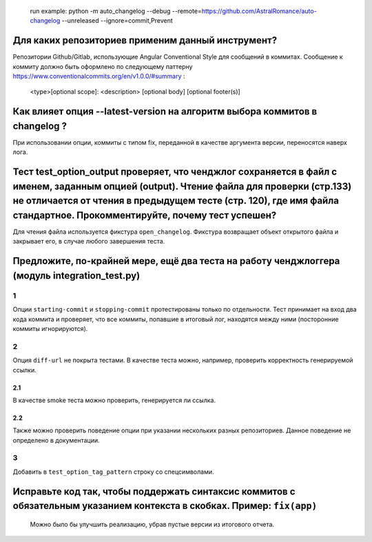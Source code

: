    run example: python -m auto_changelog --debug
   --remote=\ `https://github.com/AstralRomance/auto-changelog <https://github.com/AstralRomance/auto-changelog>`__
   --unreleased
   --ignore=commit,Prevent

Для каких репозиториев применим данный инструмент?
--------------------------------------------------

Репозитории Github/Gitlab, использующие Angular Conventional Style для сообщений в
коммитах. Сообщение к коммиту должно быть оформлено по следующему
паттерну
`https://www.conventionalcommits.org/en/v1.0.0/#summary <https://www.conventionalcommits.org/en/v1.0.0/#summary>`__
:

   <type>[optional scope]: <description>
   [optional body]
   [optional footer(s)]

.. _как-влияет-опция---latest-version-на-алгоритм-выбора-коммитов-в-changelog-:

Как влияет опция --latest-version на алгоритм выбора коммитов в changelog ?
---------------------------------------------------------------------------

При использовании опции, коммиты с типом fix, переданной в качестве
аргумента версии, переносятся наверх лога.

.. _тест-test_option_output-проверяет-что-ченджлог-сохраняется-в-файл-с-именем-заданным-опцией-output-чтение-файла-для-проверки-стр133-не-отличается-от-чтения-в-предыдущем-тесте-стр-120-где-имя-файла-стандартное-прокомментируйте-почему-тест-успешен:

Тест test_option_output проверяет, что ченджлог сохраняется в файл с именем, заданным опцией (output). Чтение файла для проверки (стр.133) не отличается от чтения в предыдущем тесте (стр. 120), где имя файла стандартное. Прокомментируйте, почему тест успешен?
-------------------------------------------------------------------------------------------------------------------------------------------------------------------------------------------------------------------------------------------------------------------

Для чтения файла используется фикстура ``open_changelog``. Фикстура
возвращает объект открытого файла и закрывает его, в случае любого
завершения теста.

.. _предложите-по-крайней-мере-ещё-два-теста-на-работу-ченджлоггера-модуль-integration_testpy:

Предложите, по-крайней мере, ещё два теста на работу ченджлоггера (модуль integration_test.py)
----------------------------------------------------------------------------------------------

.. _1:

1
~

Опции ``starting-commit`` и ``stopping-commit`` протестированы только по
отдельности. Тест принимает на вход два кода коммита и проверяет, что
все коммиты, попавшие в итоговый лог, находятся между ними (посторонние
коммиты игнорируются).

.. _2:

2
~

Опция ``diff-url`` не покрыта тестами. В качестве теста можно, например,
проверить корректность генерируемой ссылки.

.. _21:

2.1
^^^

В качестве smoke теста можно проверить, генерируется ли ссылка.

.. _22:

2.2
^^^

Также можно проверить поведение опции при указании нескольких разных
репозиториев. Данное поведение не определено в документации.

.. _3:

3
~

Добавить в ``test_option_tag_pattern`` строку со спецсимволами.

.. _исправьте-код-так-чтобы-поддержать-синтаксис-коммитов-с-обязательным-указанием-контекста-в-скобках-пример-fixapp:

Исправьте код так, чтобы поддержать синтаксис коммитов с обязательным указанием контекста в скобках. Пример: ``fix(app)``
-------------------------------------------------------------------------------------------------------------------------

   Можно было бы улучшить реализацию, убрав пустые версии из итогового
   отчета.
